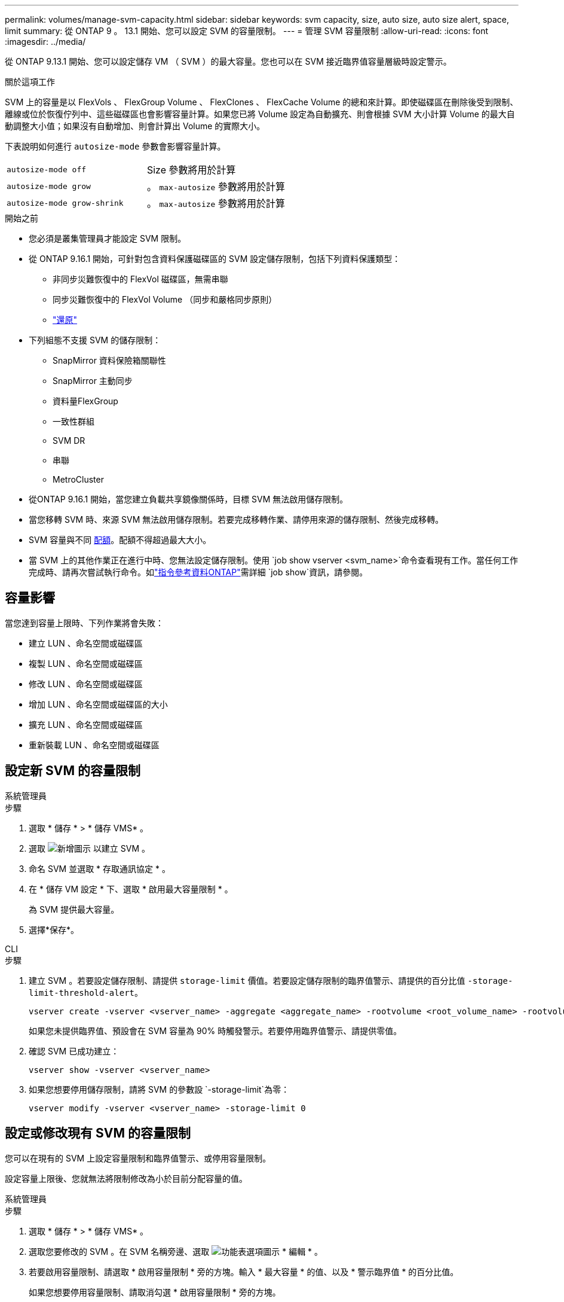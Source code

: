 ---
permalink: volumes/manage-svm-capacity.html 
sidebar: sidebar 
keywords: svm capacity, size, auto size, auto size alert, space, limit 
summary: 從 ONTAP 9 。 13.1 開始、您可以設定 SVM 的容量限制。 
---
= 管理 SVM 容量限制
:allow-uri-read: 
:icons: font
:imagesdir: ../media/


[role="lead"]
從 ONTAP 9.13.1 開始、您可以設定儲存 VM （ SVM ）的最大容量。您也可以在 SVM 接近臨界值容量層級時設定警示。

.關於這項工作
SVM 上的容量是以 FlexVols 、 FlexGroup Volume 、 FlexClones 、 FlexCache Volume 的總和來計算。即使磁碟區在刪除後受到限制、離線或位於恢復佇列中、這些磁碟區也會影響容量計算。如果您已將 Volume 設定為自動擴充、則會根據 SVM 大小計算 Volume 的最大自動調整大小值；如果沒有自動增加、則會計算出 Volume 的實際大小。

下表說明如何進行 `autosize-mode` 參數會影響容量計算。

|===


| `autosize-mode off` | Size 參數將用於計算 


| `autosize-mode grow` | 。 `max-autosize` 參數將用於計算 


| `autosize-mode grow-shrink` | 。 `max-autosize` 參數將用於計算 
|===
.開始之前
* 您必須是叢集管理員才能設定 SVM 限制。
* 從 ONTAP 9.16.1 開始，可針對包含資料保護磁碟區的 SVM 設定儲存限制，包括下列資料保護類型：
+
** 非同步災難恢復中的 FlexVol 磁碟區，無需串聯
** 同步災難恢復中的 FlexVol Volume （同步和嚴格同步原則）
** link:../data-protection/restore-volume-snapvault-backup-task.html["還原"]


* 下列組態不支援 SVM 的儲存限制：
+
** SnapMirror 資料保險箱關聯性
** SnapMirror 主動同步
** 資料量FlexGroup
** 一致性群組
** SVM DR
** 串聯
** MetroCluster


* 從ONTAP 9.16.1 開始，當您建立負載共享鏡像關係時，目標 SVM 無法啟用儲存限制。
* 當您移轉 SVM 時、來源 SVM 無法啟用儲存限制。若要完成移轉作業、請停用來源的儲存限制、然後完成移轉。
* SVM 容量與不同 xref:../volumes/quotas-concept.html[配額]。配額不得超過最大大小。
* 當 SVM 上的其他作業正在進行中時、您無法設定儲存限制。使用 `job show vserver <svm_name>`命令查看現有工作。當任何工作完成時、請再次嘗試執行命令。如link:https://docs.netapp.com/us-en/ontap-cli/job-show.html["指令參考資料ONTAP"^]需詳細 `job show`資訊，請參閱。




== 容量影響

當您達到容量上限時、下列作業將會失敗：

* 建立 LUN 、命名空間或磁碟區
* 複製 LUN 、命名空間或磁碟區
* 修改 LUN 、命名空間或磁碟區
* 增加 LUN 、命名空間或磁碟區的大小
* 擴充 LUN 、命名空間或磁碟區
* 重新裝載 LUN 、命名空間或磁碟區




== 設定新 SVM 的容量限制

[role="tabbed-block"]
====
.系統管理員
--
.步驟
. 選取 * 儲存 * > * 儲存 VMS* 。
. 選取 image:icon_add_blue_bg.gif["新增圖示"] 以建立 SVM 。
. 命名 SVM 並選取 * 存取通訊協定 * 。
. 在 * 儲存 VM 設定 * 下、選取 * 啟用最大容量限制 * 。
+
為 SVM 提供最大容量。

. 選擇*保存*。


--
.CLI
--
.步驟
. 建立 SVM 。若要設定儲存限制、請提供 `storage-limit` 價值。若要設定儲存限制的臨界值警示、請提供的百分比值 `-storage-limit-threshold-alert`。
+
[source, cli]
----
vserver create -vserver <vserver_name> -aggregate <aggregate_name> -rootvolume <root_volume_name> -rootvolume-security-style {unix|ntfs|mixed} -storage-limit <value> [GiB|TIB] -storage-limit-threshold-alert <percentage> [-ipspace <IPspace_name>] [-language <language>] [-snapshot-policy <snapshot_policy_name>] [-quota-policy <quota_policy_name>] [-comment <comment>]
----
+
如果您未提供臨界值、預設會在 SVM 容量為 90% 時觸發警示。若要停用臨界值警示、請提供零值。

. 確認 SVM 已成功建立：
+
[source, cli]
----
vserver show -vserver <vserver_name>
----
. 如果您想要停用儲存限制，請將 SVM 的參數設 `-storage-limit`為零：
+
[source, cli]
----
vserver modify -vserver <vserver_name> -storage-limit 0
----


--
====


== 設定或修改現有 SVM 的容量限制

您可以在現有的 SVM 上設定容量限制和臨界值警示、或停用容量限制。

設定容量上限後、您就無法將限制修改為小於目前分配容量的值。

[role="tabbed-block"]
====
.系統管理員
--
.步驟
. 選取 * 儲存 * > * 儲存 VMS* 。
. 選取您要修改的 SVM 。在 SVM 名稱旁邊、選取 image:icon_kabob.gif["功能表選項圖示"] * 編輯 * 。
. 若要啟用容量限制、請選取 * 啟用容量限制 * 旁的方塊。輸入 * 最大容量 * 的值、以及 * 警示臨界值 * 的百分比值。
+
如果您想要停用容量限制、請取消勾選 * 啟用容量限制 * 旁的方塊。

. 選擇*保存*。


--
.CLI
--
.步驟
. 在裝載 SVM 的叢集上、發出 `vserver modify` 命令。提供的數值 `-storage-limit` 以及百分比值 `-storage-limit-threshold-alert`。
+
[source, cli]
----
vserver modify -vserver <vserver_name> -storage-limit <value> [GiB|TIB] -storage-limit-threshold-alert <percentage>
----
+
如果您未提供臨界值，則會有 90% 容量的預設警示。若要停用臨界值警示、請提供零值。

. 如果您要停用儲存限制，請將 SVM 的設 `-storage-limit`為零：
+
[source, cli]
----
vserver modify -vserver <vserver_name> -storage-limit 0
----


--
====


== 達到容量限制

當您達到最大容量或警示臨界值時、可以參閱 `vserver.storage.threshold` EMS 訊息或使用 System Manager 中的 * Insights * 頁面來瞭解可能的行動。可能的解決方案包括：

* 編輯 SVM 最大容量限制
* 清除磁碟區恢復佇列以釋放空間
* 刪除快照以提供磁碟區空間


.相關資訊
* xref:../concepts/capacity-measurements-in-sm-concept.adoc[System Manager中的容量測量]
* xref:../task_admin_monitor_capacity_in_sm.html[在 System Manager 中監控叢集，階層和 SVM 容量]
* link:https://docs.netapp.com/us-en/ontap-cli/vserver-create.html["Vserver建立"]
* link:https://docs.netapp.com/us-en/ontap-cli/vserver-show.html["Vserver展示"]
* link:https://docs.netapp.com/us-en/ontap-cli/vserver-modify.html["Vserver修改"]


